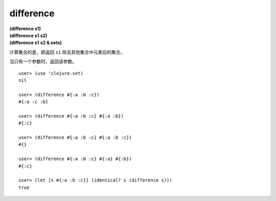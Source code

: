 difference
=============

| **(difference s1)**
| **(difference s1 s2)**
| **(difference s1 s2 & sets)**

计算集合的差，即返回 ``s1`` 除去其他集合中元素后的集合。

当只有一个参数时，返回该参数。

::

    user> (use 'clojure.set)
    nil

    user> (difference #{:a :b :c})
    #{:a :c :b}

    user> (difference #{:a :b :c} #{:a :b})
    #{:c}

    user> (difference #{:a :b :c} #{:a :b :c})
    #{}

    user> (difference #{:a :b :c} #{:a} #{:b})
    #{:c}

    user> (let [s #{:a :b :c}] (identical? s (difference s)))
    true
